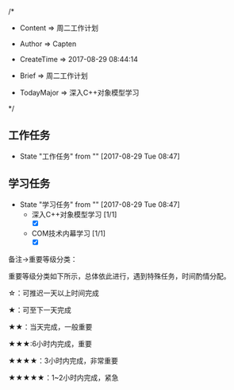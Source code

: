 
/*

 * Content      => 周二工作计划
   
 * Author       => Capten

 * CreateTime   => 2017-08-29 08:44:14

 * Brief        => 周二工作计划
                   
 * TodayMajor   => 深入C++对象模型学习
   
 */


** 工作任务 
   - State "工作任务"   from ""           [2017-08-29 Tue 08:47]

** 学习任务 
   - State "学习任务"   from ""           [2017-08-29 Tue 08:47]
     - 深入C++对象模型学习 [1/1]
       - [X]
     - COM技术内幕学习 [1/1]
       - [X]

备注->重要等级分类：

重要等级分类如下所示，总体依此进行，遇到特殊任务，时间酌情分配。

☆：可推迟一天以上时间完成

★：可至下一天完成

★★：当天完成，一般重要

★★★:6小时内完成，重要

★★★★：3小时内完成，非常重要

★★★★★：1~2小时内完成，紧急

